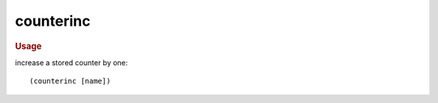 counterinc
----------

.. rubric:: Usage

increase a stored counter by one::

    (counterinc [name])
